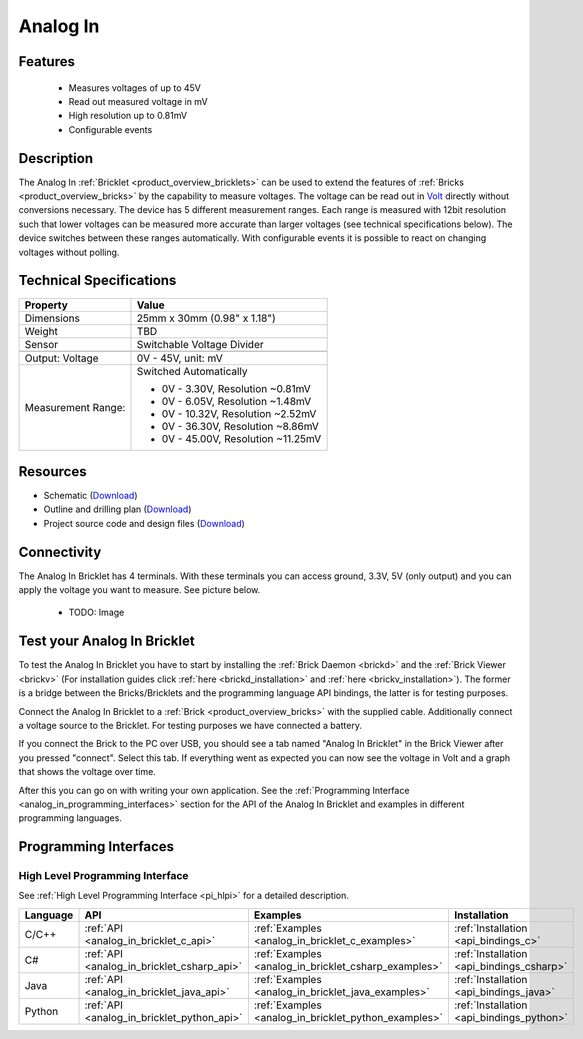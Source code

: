 .. _analog_in_bricklet:

Analog In
=========

.. raw:: html

    {% from "macros.html" import tfdocstart, tfdocimg, tfdocend %}
    {{ 
        tfdocstart("Bricklets/bricklet_analog_in_tilted_350.jpg", 
                 "Bricklets/bricklet_analog_in_tilted_600.jpg", 
                 "Ambient Light Bricklet") 
    }}
    {{ 
        tfdocimg("Bricklets/bricklet_analog_in_vertical_100.jpg", 
                 "Bricklets/bricklet_analog_in_vertical_600.jpg", 
                 "Ambient Light Bricklet") 
    }}
    {{ 
        tfdocimg("Bricklets/bricklet_analog_in_horizontal_100.jpg", 
                 "Bricklets/bricklet_analog_in_horizontal_600.jpg", 
                 "Ambient Light Bricklet") 
    }}
    {{ 
        tfdocimg("Bricklets/bricklet_analog_in_master_100.jpg", 
                 "Bricklets/bricklet_analog_in_master_600.jpg", 
                 "Ambient Light Bricklet with Master Brick") 
    }}
    {{ 
        tfdocimg("Bricklets/bricklet_analog_in_brickv_100.jpg", 
                 "Bricklets/bricklet_analog_in_brickv.jpg", 
                 "Brick Viewer screenshot") 
    }}
    {{ 
        tfdocimg("Dimensions/analog_in_bricklet_dimensions_100.png", 
                 "Dimensions/analog_in_bricklet_dimensions_600.png", 
                 "Outline and drilling plan") 
    }}
    {{ tfdocend() }}


Features
--------

 * Measures voltages of up to 45V
 * Read out measured voltage in mV
 * High resolution up to 0.81mV
 * Configurable events


Description
-----------

The Analog In :ref:`Bricklet <product_overview_bricklets>` can be used to 
extend the features of :ref:`Bricks <product_overview_bricks>` by the 
capability to measure voltages.
The voltage can be read out in `Volt
<http://en.wikipedia.org/wiki/Volt>`_ directly without conversions necessary. 
The device has 5 different measurement ranges.
Each range is measured with 12bit resolution such that lower voltages can be 
measured more accurate than larger voltages (see technical specifications below). 
The device switches between these ranges automatically.
With configurable events it is possible to react on changing
voltages without polling.

Technical Specifications
------------------------

================================  ============================================================
Property                          Value
================================  ============================================================
Dimensions                        25mm x 30mm (0.98" x 1.18")
Weight                            TBD
Sensor                            Switchable Voltage Divider
--------------------------------  ------------------------------------------------------------
--------------------------------  ------------------------------------------------------------
Output: Voltage                   0V - 45V, unit: mV
Measurement Range:                Switched Automatically

                                  * 0V -  3.30V, Resolution ~0.81mV
                                  * 0V -  6.05V, Resolution ~1.48mV
                                  * 0V - 10.32V, Resolution ~2.52mV
                                  * 0V - 36.30V, Resolution ~8.86mV
                                  * 0V - 45.00V, Resolution ~11.25mV
================================  ============================================================

Resources
---------

* Schematic (`Download <https://github.com/Tinkerforge/analog-in-bricklet/raw/master/hardware/analog-in-schematic.pdf>`__)
* Outline and drilling plan (`Download <../../_images/Dimensions/analog-in_bricklet_dimensions.png>`__)
* Project source code and design files (`Download <https://github.com/Tinkerforge/analog-in-bricklet/zipball/master>`__)



Connectivity
------------

The Analog In Bricklet has 4 terminals. With these terminals you can access
ground, 3.3V, 5V (only output) and you can apply the voltage you want to 
measure. See picture below.

 * TODO: Image

.. _analog_in_bricklet_test:

Test your Analog In Bricklet
----------------------------

To test the Analog In Bricklet you have to start by installing the
:ref:`Brick Daemon <brickd>` and the :ref:`Brick Viewer <brickv>`
(For installation guides click :ref:`here <brickd_installation>`
and :ref:`here <brickv_installation>`).
The former is a bridge between the Bricks/Bricklets and the programming
language API bindings, the latter is for testing purposes.

Connect the Analog In Bricklet to a 
:ref:`Brick <product_overview_bricks>` with the supplied cable.
Additionally connect a voltage source to the Bricklet. 
For testing purposes we have connected a battery.

.. image:: /Images/Bricklets/bricklet_analog_in_master_600.jpg
   :scale: 100 %
   :alt: Analog In Bricklet connected to Master Brick
   :align: center
   :target: ../../_images/Bricklets/bricklet_analog_in_master_1200.jpg


If you connect the Brick to the PC over USB,
you should see a tab named "Analog In Bricklet" in the Brick Viewer after you
pressed "connect". Select this tab.
If everything went as expected you can now see the voltage in Volt
and a graph that shows the voltage over time. 

.. image:: /Images/Bricklets/bricklet_analog_in_brickv.jpg
   :scale: 100 %
   :alt: Analog In Bricklet view in Brick Viewer
   :align: center
   :target: ../../_images/Bricklets/bricklet_analog_in_brickv.jpg

After this you can go on with writing your own application.
See the :ref:`Programming Interface <analog_in_programming_interfaces>` section 
for the API of the Analog In Bricklet and examples in different
programming languages.


.. _analog_in_programming_interfaces:

Programming Interfaces
----------------------

High Level Programming Interface
^^^^^^^^^^^^^^^^^^^^^^^^^^^^^^^^

See :ref:`High Level Programming Interface <pi_hlpi>` for a detailed description.

.. csv-table::
   :header: "Language", "API", "Examples", "Installation"
   :widths: 25, 8, 15, 12

   "C/C++", ":ref:`API <analog_in_bricklet_c_api>`", ":ref:`Examples <analog_in_bricklet_c_examples>`", ":ref:`Installation <api_bindings_c>`"
   "C#", ":ref:`API <analog_in_bricklet_csharp_api>`", ":ref:`Examples <analog_in_bricklet_csharp_examples>`", ":ref:`Installation <api_bindings_csharp>`"
   "Java", ":ref:`API <analog_in_bricklet_java_api>`", ":ref:`Examples <analog_in_bricklet_java_examples>`", ":ref:`Installation <api_bindings_java>`"
   "Python", ":ref:`API <analog_in_bricklet_python_api>`", ":ref:`Examples <analog_in_bricklet_python_examples>`", ":ref:`Installation <api_bindings_python>`"

